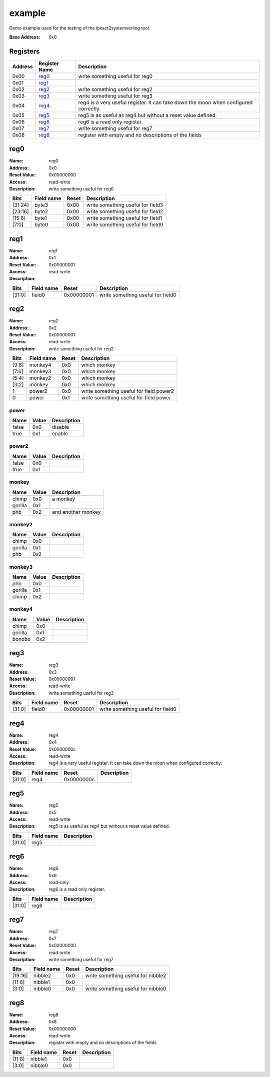 =======
example
=======

Demo example used for the testing of the ipxact2systemverilog tool.

:Base Address: 0x0

Registers
---------

+-----------+-----------------+--------------------------------------------------------------------------------------+
| Address   | Register Name   | Description                                                                          |
+===========+=================+======================================================================================+
| 0x00      | reg0_           | write something useful for reg0                                                      |
+-----------+-----------------+--------------------------------------------------------------------------------------+
| 0x01      | reg1_           |                                                                                      |
+-----------+-----------------+--------------------------------------------------------------------------------------+
| 0x02      | reg2_           | write something useful for reg2                                                      |
+-----------+-----------------+--------------------------------------------------------------------------------------+
| 0x03      | reg3_           | write something useful for reg3                                                      |
+-----------+-----------------+--------------------------------------------------------------------------------------+
| 0x04      | reg4_           | reg4 is a very useful register. It can take down the moon when configured correctly. |
+-----------+-----------------+--------------------------------------------------------------------------------------+
| 0x05      | reg5_           | reg5 is as useful as reg4 but without a reset value defined.                         |
+-----------+-----------------+--------------------------------------------------------------------------------------+
| 0x06      | reg6_           | reg6 is a read only register.                                                        |
+-----------+-----------------+--------------------------------------------------------------------------------------+
| 0x07      | reg7_           | write something useful for reg7                                                      |
+-----------+-----------------+--------------------------------------------------------------------------------------+
| 0x08      | reg8_           | register with empty and no descriptions of the fields                                |
+-----------+-----------------+--------------------------------------------------------------------------------------+

reg0
----

:Name: reg0
:Address: 0x0
:Reset Value: 0x00000000
:Access: read-write
:Description: write something useful for reg0

.. wavedrom::
   :alt: reg0

   {
    "reg": [
     {
      "name": "byte0",
      "bits": 8,
      "attr": 0
     },
     {
      "name": "byte1",
      "bits": 8,
      "attr": 0
     },
     {
      "name": "byte2",
      "bits": 8,
      "attr": 0
     },
     {
      "name": "byte3",
      "bits": 8,
      "attr": 0
     }
    ],
    "config": {
     "lanes": 4
    }
   }


+---------+--------------+---------+-----------------------------------+
| Bits    | Field name   | Reset   | Description                       |
+=========+==============+=========+===================================+
| [31:24] | byte3        | 0x00    | write something useful for field3 |
+---------+--------------+---------+-----------------------------------+
| [23:16] | byte2        | 0x00    | write something useful for field2 |
+---------+--------------+---------+-----------------------------------+
| [15:8]  | byte1        | 0x00    | write something useful for field1 |
+---------+--------------+---------+-----------------------------------+
| [7:0]   | byte0        | 0x00    | write something useful for field0 |
+---------+--------------+---------+-----------------------------------+

reg1
----

:Name: reg1
:Address: 0x1
:Reset Value: 0x00000001
:Access: read-write
:Description:

.. wavedrom::
   :alt: reg1

   {
    "reg": [
     {
      "name": "field0",
      "bits": 32,
      "attr": 0
     }
    ],
    "config": {
     "lanes": 4
    }
   }


+--------+--------------+------------+-----------------------------------+
| Bits   | Field name   | Reset      | Description                       |
+========+==============+============+===================================+
| [31:0] | field0       | 0x00000001 | write something useful for field0 |
+--------+--------------+------------+-----------------------------------+

reg2
----

:Name: reg2
:Address: 0x2
:Reset Value: 0x00000001
:Access: read-write
:Description: write something useful for reg2

.. wavedrom::
   :alt: reg2

   {
    "reg": [
     {
      "name": "power",
      "bits": 1,
      "attr": 0
     },
     {
      "name": "power2",
      "bits": 1,
      "attr": 0
     },
     {
      "name": "monkey",
      "bits": 2,
      "attr": 0
     },
     {
      "name": "monkey2",
      "bits": 2,
      "attr": 0
     },
     {
      "name": "monkey3",
      "bits": 2,
      "attr": 0
     },
     {
      "name": "monkey4",
      "bits": 2,
      "attr": 0
     },
     {
      "bits": 22,
      "attr": 0
     }
    ],
    "config": {
     "lanes": 4
    }
   }


+--------+--------------+---------+-----------------------------------------+
| Bits   | Field name   | Reset   | Description                             |
+========+==============+=========+=========================================+
| [9:8]  | monkey4      | 0x0     | which monkey                            |
+--------+--------------+---------+-----------------------------------------+
| [7:6]  | monkey3      | 0x0     | which monkey                            |
+--------+--------------+---------+-----------------------------------------+
| [5:4]  | monkey2      | 0x0     | which monkey                            |
+--------+--------------+---------+-----------------------------------------+
| [3:2]  | monkey       | 0x0     | which monkey                            |
+--------+--------------+---------+-----------------------------------------+
| 1      | power2       | 0x0     | write something useful for field power2 |
+--------+--------------+---------+-----------------------------------------+
| 0      | power        | 0x1     | write something useful for field power  |
+--------+--------------+---------+-----------------------------------------+

power
~~~~~

+--------+---------+---------------+
| Name   | Value   | Description   |
+========+=========+===============+
| false  | 0x0     | disable       |
+--------+---------+---------------+
| true   | 0x1     | enable        |
+--------+---------+---------------+

power2
~~~~~~

+--------+---------+---------------+
| Name   | Value   | Description   |
+========+=========+===============+
| false  | 0x0     |               |
+--------+---------+---------------+
| true   | 0x1     |               |
+--------+---------+---------------+

monkey
~~~~~~

+---------+---------+--------------------+
| Name    | Value   | Description        |
+=========+=========+====================+
| chimp   | 0x0     | a monkey           |
+---------+---------+--------------------+
| gorilla | 0x1     |                    |
+---------+---------+--------------------+
| phb     | 0x2     | and another monkey |
+---------+---------+--------------------+

monkey2
~~~~~~~

+---------+---------+---------------+
| Name    | Value   | Description   |
+=========+=========+===============+
| chimp   | 0x0     |               |
+---------+---------+---------------+
| gorilla | 0x1     |               |
+---------+---------+---------------+
| phb     | 0x2     |               |
+---------+---------+---------------+

monkey3
~~~~~~~

+---------+---------+---------------+
| Name    | Value   | Description   |
+=========+=========+===============+
| phb     | 0x0     |               |
+---------+---------+---------------+
| gorilla | 0x1     |               |
+---------+---------+---------------+
| chimp   | 0x2     |               |
+---------+---------+---------------+

monkey4
~~~~~~~

+---------+---------+---------------+
| Name    | Value   | Description   |
+=========+=========+===============+
| chimp   | 0x0     |               |
+---------+---------+---------------+
| gorilla | 0x1     |               |
+---------+---------+---------------+
| bonobo  | 0x2     |               |
+---------+---------+---------------+

reg3
----

:Name: reg3
:Address: 0x3
:Reset Value: 0x00000001
:Access: read-write
:Description: write something useful for reg3

.. wavedrom::
   :alt: reg3

   {
    "reg": [
     {
      "name": "field0",
      "bits": 32,
      "attr": 0
     }
    ],
    "config": {
     "lanes": 4
    }
   }


+--------+--------------+------------+-----------------------------------+
| Bits   | Field name   | Reset      | Description                       |
+========+==============+============+===================================+
| [31:0] | field0       | 0x00000001 | write something useful for field0 |
+--------+--------------+------------+-----------------------------------+

reg4
----

:Name: reg4
:Address: 0x4
:Reset Value: 0x0000000c
:Access: read-write
:Description: reg4 is a very useful register. It can take down the moon
   when configured correctly.

.. wavedrom::
   :alt: reg4

   {
    "reg": [
     {
      "name": "reg4",
      "bits": 32,
      "attr": 0
     }
    ],
    "config": {
     "lanes": 4
    }
   }


+--------+--------------+------------+---------------+
| Bits   | Field name   | Reset      | Description   |
+========+==============+============+===============+
| [31:0] | reg4         | 0x0000000c |               |
+--------+--------------+------------+---------------+

reg5
----

:Name: reg5
:Address: 0x5
:Access: read-write
:Description: reg5 is as useful as reg4 but without a reset value
   defined.

.. wavedrom::
   :alt: reg5

   {
    "reg": [
     {
      "name": "reg5",
      "bits": 32
     }
    ],
    "config": {
     "lanes": 4
    }
   }


+--------+--------------+---------------+
| Bits   | Field name   | Description   |
+========+==============+===============+
| [31:0] | reg5         |               |
+--------+--------------+---------------+

reg6
----

:Name: reg6
:Address: 0x6
:Access: read-only
:Description: reg6 is a read only register.

.. wavedrom::
   :alt: reg6

   {
    "reg": [
     {
      "name": "reg6",
      "bits": 32
     }
    ],
    "config": {
     "lanes": 4
    }
   }


+--------+--------------+---------------+
| Bits   | Field name   | Description   |
+========+==============+===============+
| [31:0] | reg6         |               |
+--------+--------------+---------------+

reg7
----

:Name: reg7
:Address: 0x7
:Reset Value: 0x00000000
:Access: read-write
:Description: write something useful for reg7

.. wavedrom::
   :alt: reg7

   {
    "reg": [
     {
      "name": "nibble0",
      "bits": 4,
      "attr": 0
     },
     {
      "bits": 4,
      "attr": 0
     },
     {
      "name": "nibble1",
      "bits": 4,
      "attr": 0
     },
     {
      "bits": 4,
      "attr": 0
     },
     {
      "name": "nibble2",
      "bits": 4,
      "attr": 0
     },
     {
      "bits": 12,
      "attr": 0
     }
    ],
    "config": {
     "lanes": 4
    }
   }


+---------+--------------+---------+------------------------------------+
| Bits    | Field name   | Reset   | Description                        |
+=========+==============+=========+====================================+
| [19:16] | nibble2      | 0x0     | write something useful for nibble2 |
+---------+--------------+---------+------------------------------------+
| [11:8]  | nibble1      | 0x0     |                                    |
+---------+--------------+---------+------------------------------------+
| [3:0]   | nibble0      | 0x0     | write something useful for nibble0 |
+---------+--------------+---------+------------------------------------+

reg8
----

:Name: reg8
:Address: 0x8
:Reset Value: 0x00000000
:Access: read-write
:Description: register with empty and no descriptions of the fields

.. wavedrom::
   :alt: reg8

   {
    "reg": [
     {
      "name": "nibble0",
      "bits": 4,
      "attr": 0
     },
     {
      "bits": 4,
      "attr": 0
     },
     {
      "name": "nibble1",
      "bits": 4,
      "attr": 0
     },
     {
      "bits": 20,
      "attr": 0
     }
    ],
    "config": {
     "lanes": 4
    }
   }


+--------+--------------+---------+---------------+
| Bits   | Field name   | Reset   | Description   |
+========+==============+=========+===============+
| [11:8] | nibble1      | 0x0     |               |
+--------+--------------+---------+---------------+
| [3:0]  | nibble0      | 0x0     |               |
+--------+--------------+---------+---------------+

